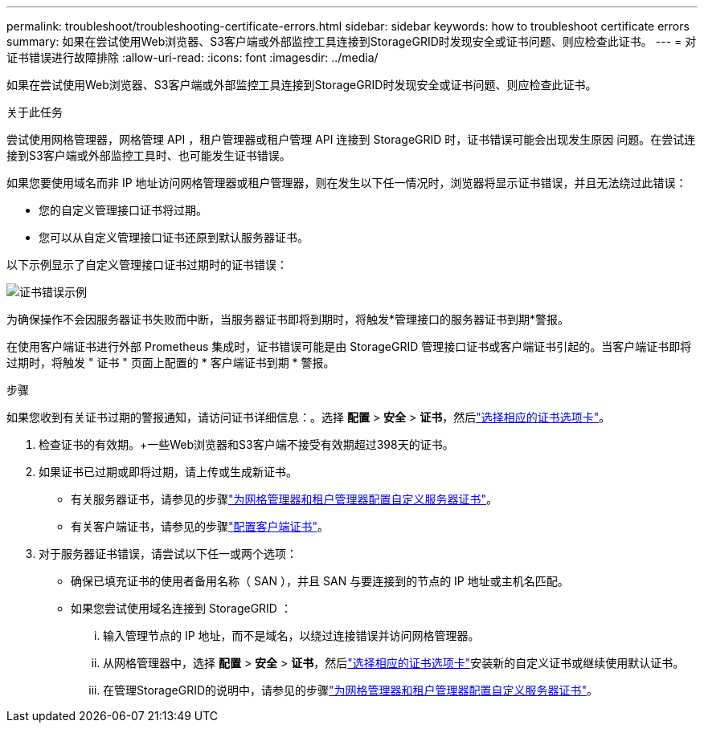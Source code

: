 ---
permalink: troubleshoot/troubleshooting-certificate-errors.html 
sidebar: sidebar 
keywords: how to troubleshoot certificate errors 
summary: 如果在尝试使用Web浏览器、S3客户端或外部监控工具连接到StorageGRID时发现安全或证书问题、则应检查此证书。 
---
= 对证书错误进行故障排除
:allow-uri-read: 
:icons: font
:imagesdir: ../media/


[role="lead"]
如果在尝试使用Web浏览器、S3客户端或外部监控工具连接到StorageGRID时发现安全或证书问题、则应检查此证书。

.关于此任务
尝试使用网格管理器，网格管理 API ，租户管理器或租户管理 API 连接到 StorageGRID 时，证书错误可能会出现发生原因 问题。在尝试连接到S3客户端或外部监控工具时、也可能发生证书错误。

如果您要使用域名而非 IP 地址访问网格管理器或租户管理器，则在发生以下任一情况时，浏览器将显示证书错误，并且无法绕过此错误：

* 您的自定义管理接口证书将过期。
* 您可以从自定义管理接口证书还原到默认服务器证书。


以下示例显示了自定义管理接口证书过期时的证书错误：

image::../media/certificate_error.png[证书错误示例]

为确保操作不会因服务器证书失败而中断，当服务器证书即将到期时，将触发*管理接口的服务器证书到期*警报。

在使用客户端证书进行外部 Prometheus 集成时，证书错误可能是由 StorageGRID 管理接口证书或客户端证书引起的。当客户端证书即将过期时，将触发 " 证书 " 页面上配置的 * 客户端证书到期 * 警报。

.步骤
如果您收到有关证书过期的警报通知，请访问证书详细信息：。选择 *配置* > *安全* > *证书*，然后link:../admin/using-storagegrid-security-certificates.html#access-security-certificates["选择相应的证书选项卡"]。

. 检查证书的有效期。+一些Web浏览器和S3客户端不接受有效期超过398天的证书。
. 如果证书已过期或即将过期，请上传或生成新证书。
+
** 有关服务器证书，请参见的步骤link:../admin/configuring-custom-server-certificate-for-grid-manager-tenant-manager.html#add-a-custom-management-interface-certificate["为网格管理器和租户管理器配置自定义服务器证书"]。
** 有关客户端证书，请参见的步骤link:../admin/configuring-administrator-client-certificates.html["配置客户端证书"]。


. 对于服务器证书错误，请尝试以下任一或两个选项：
+
** 确保已填充证书的使用者备用名称（ SAN ），并且 SAN 与要连接到的节点的 IP 地址或主机名匹配。
** 如果您尝试使用域名连接到 StorageGRID ：
+
... 输入管理节点的 IP 地址，而不是域名，以绕过连接错误并访问网格管理器。
... 从网格管理器中，选择 *配置* > *安全* > *证书*，然后link:../admin/using-storagegrid-security-certificates.html#access-security-certificates["选择相应的证书选项卡"]安装新的自定义证书或继续使用默认证书。
... 在管理StorageGRID的说明中，请参见的步骤link:../admin/configuring-custom-server-certificate-for-grid-manager-tenant-manager.html#add-a-custom-management-interface-certificate["为网格管理器和租户管理器配置自定义服务器证书"]。





